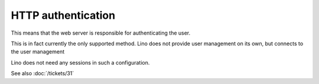 HTTP authentication
===================

This means that the web server is responsible for 
authenticating the user.

This is in fact currently the only supported method. 
Lino does not provide user management on its own, 
but connects to the user management

Lino does not need any sessions in such a configuration.

See also :doc:`/tickets/31`
